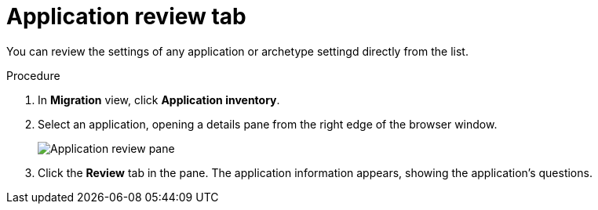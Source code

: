 // Module included in the following assemblies:
//
// * docs/web-console-guide/master.adoc

:_content-type: PROCEDURE
[id="mta-web-review-tab_{context}"]
= Application review tab

You can review the settings of any application or archetype settingd directly from the list.

.Procedure

. In *Migration* view, click *Application inventory*.
. Select an application, opening a details pane from the right edge of the browser window.
+
// Get image from updated MTA UI
image::mta-web-review-tab-01.png[Application review pane]
// ![](/Tackle2/AppAssessAnalyze/AnalysisSelect.png)
+
. Click the *Review* tab in the pane. The application information appears, showing the application's questions.
